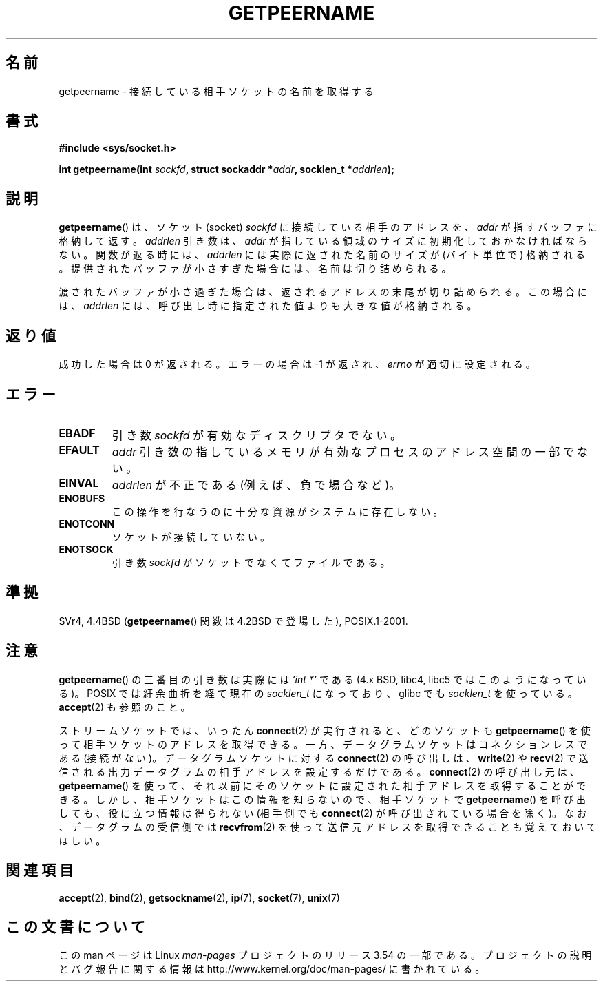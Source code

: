 .\" Copyright (c) 1983, 1991 The Regents of the University of California.
.\" All rights reserved.
.\"
.\" %%%LICENSE_START(BSD_4_CLAUSE_UCB)
.\" Redistribution and use in source and binary forms, with or without
.\" modification, are permitted provided that the following conditions
.\" are met:
.\" 1. Redistributions of source code must retain the above copyright
.\"    notice, this list of conditions and the following disclaimer.
.\" 2. Redistributions in binary form must reproduce the above copyright
.\"    notice, this list of conditions and the following disclaimer in the
.\"    documentation and/or other materials provided with the distribution.
.\" 3. All advertising materials mentioning features or use of this software
.\"    must display the following acknowledgement:
.\"	This product includes software developed by the University of
.\"	California, Berkeley and its contributors.
.\" 4. Neither the name of the University nor the names of its contributors
.\"    may be used to endorse or promote products derived from this software
.\"    without specific prior written permission.
.\"
.\" THIS SOFTWARE IS PROVIDED BY THE REGENTS AND CONTRIBUTORS ``AS IS'' AND
.\" ANY EXPRESS OR IMPLIED WARRANTIES, INCLUDING, BUT NOT LIMITED TO, THE
.\" IMPLIED WARRANTIES OF MERCHANTABILITY AND FITNESS FOR A PARTICULAR PURPOSE
.\" ARE DISCLAIMED.  IN NO EVENT SHALL THE REGENTS OR CONTRIBUTORS BE LIABLE
.\" FOR ANY DIRECT, INDIRECT, INCIDENTAL, SPECIAL, EXEMPLARY, OR CONSEQUENTIAL
.\" DAMAGES (INCLUDING, BUT NOT LIMITED TO, PROCUREMENT OF SUBSTITUTE GOODS
.\" OR SERVICES; LOSS OF USE, DATA, OR PROFITS; OR BUSINESS INTERRUPTION)
.\" HOWEVER CAUSED AND ON ANY THEORY OF LIABILITY, WHETHER IN CONTRACT, STRICT
.\" LIABILITY, OR TORT (INCLUDING NEGLIGENCE OR OTHERWISE) ARISING IN ANY WAY
.\" OUT OF THE USE OF THIS SOFTWARE, EVEN IF ADVISED OF THE POSSIBILITY OF
.\" SUCH DAMAGE.
.\" %%%LICENSE_END
.\"
.\"     @(#)getpeername.2	6.5 (Berkeley) 3/10/91
.\"
.\" Modified Sat Jul 24 16:37:50 1993 by Rik Faith <faith@cs.unc.edu>
.\" Modified Thu Jul 30 14:37:50 1993 by Martin Schulze <joey@debian.org>
.\" Modified Sun Mar 28 21:26:46 1999 by Andries Brouwer <aeb@cwi.nl>
.\" Modified 17 Jul 2002, Michael Kerrisk <mtk.manpages@gmail.com>
.\"	Added 'socket' to NAME, so that "man -k socket" will show this page.
.\"
.\"*******************************************************************
.\"
.\" This file was generated with po4a. Translate the source file.
.\"
.\"*******************************************************************
.\"
.\" Japanese Version Copyright (c) 1997-1999 HANATAKA Shinya
.\"         all rights reserved.
.\" Translated Sat Apr  3 14:53:19 JST 1999
.\"         by HANATAKA Shinya <hanataka@abyss.rim.or.jp>
.\" Updated Tue Nov 26 JST 2002 by Kentaro Shirakata <argrath@ub32.org>
.\" Updated 2013-05-06, Akihiro MOTOKI <amotoki@gmail.com>
.\" Updated 2013-07-22, Akihiro MOTOKI <amotoki@gmail.com>
.\"
.TH GETPEERNAME 2 2013\-02\-12 Linux "Linux Programmer's Manual"
.SH 名前
getpeername \- 接続している相手ソケットの名前を取得する
.SH 書式
\fB#include <sys/socket.h>\fP
.sp
\fBint getpeername(int \fP\fIsockfd\fP\fB, struct sockaddr *\fP\fIaddr\fP\fB, socklen_t
*\fP\fIaddrlen\fP\fB);\fP
.SH 説明
\fBgetpeername\fP()  は、ソケット(socket)  \fIsockfd\fP に接続している相手のアドレスを、 \fIaddr\fP
が指すバッファに格納して返す。 \fIaddrlen\fP 引き数は、 \fIaddr\fP が指している領域のサイズに初期化しておかなければならない。
関数が返る時には、 \fIaddrlen\fP には実際に返された名前のサイズが (バイト単位で) 格納される。
提供されたバッファが小さすぎた場合には、名前は切り詰められる。

渡されたバッファが小さ過ぎた場合は、返されるアドレスの末尾が切り詰められる。 この場合には、 \fIaddrlen\fP
には、呼び出し時に指定された値よりも大きな値が格納される。
.SH 返り値
成功した場合は 0 が返される。エラーの場合は \-1 が返され、 \fIerrno\fP が適切に設定される。
.SH エラー
.TP 
\fBEBADF\fP
引き数 \fIsockfd\fP が有効なディスクリプタでない。
.TP 
\fBEFAULT\fP
\fIaddr\fP 引き数の指しているメモリが有効なプロセスのアドレス空間の 一部でない。
.TP 
\fBEINVAL\fP
\fIaddrlen\fP が不正である (例えば、負で場合など)。
.TP 
\fBENOBUFS\fP
この操作を行なうのに十分な資源がシステムに存在しない。
.TP 
\fBENOTCONN\fP
ソケットが接続していない。
.TP 
\fBENOTSOCK\fP
引き数 \fIsockfd\fP がソケットでなくてファイルである。
.SH 準拠
SVr4, 4.4BSD (\fBgetpeername\fP()  関数は 4.2BSD で登場した), POSIX.1\-2001.
.SH 注意
\fBgetpeername\fP()  の三番目の引き数は実際には \fI`int\ *'\fP である (4.x BSD, libc4, libc5 では
このようになっている)。 POSIX では紆余曲折を経て現在の \fIsocklen_t\fP になっており、 glibc でも \fIsocklen_t\fP
を使っている。 \fBaccept\fP(2)  も参照のこと。

ストリームソケットでは、 いったん \fBconnect\fP(2) が実行されると、 どのソケットも \fBgetpeername\fP()
を使って相手ソケットのアドレスを取得できる。 一方、データグラムソケットはコネクションレスである (接続がない)。 データグラムソケットに対する
\fBconnect\fP(2) の呼び出しは、 \fBwrite\fP(2) や \fBrecv\fP(2)
で送信される出力データグラムの相手アドレスを設定するだけである。
\fBconnect\fP(2) の呼び出し元は、 \fBgetpeername\fP()
を使って、それ以前にそのソケットに設定された相手アドレスを取得することができる。 しかし、相手ソケットはこの情報を知らないので、 相手ソケットで
\fBgetpeername\fP() を呼び出しても、 役に立つ情報は得られない (相手側でも \fBconnect\fP(2) が呼び出されている場合を除く)。
なお、データグラムの受信側では \fBrecvfrom\fP(2) を使って送信元アドレスを 取得できることも覚えておいてほしい。
.SH 関連項目
\fBaccept\fP(2), \fBbind\fP(2), \fBgetsockname\fP(2), \fBip\fP(7), \fBsocket\fP(7),
\fBunix\fP(7)
.SH この文書について
この man ページは Linux \fIman\-pages\fP プロジェクトのリリース 3.54 の一部
である。プロジェクトの説明とバグ報告に関する情報は
http://www.kernel.org/doc/man\-pages/ に書かれている。

